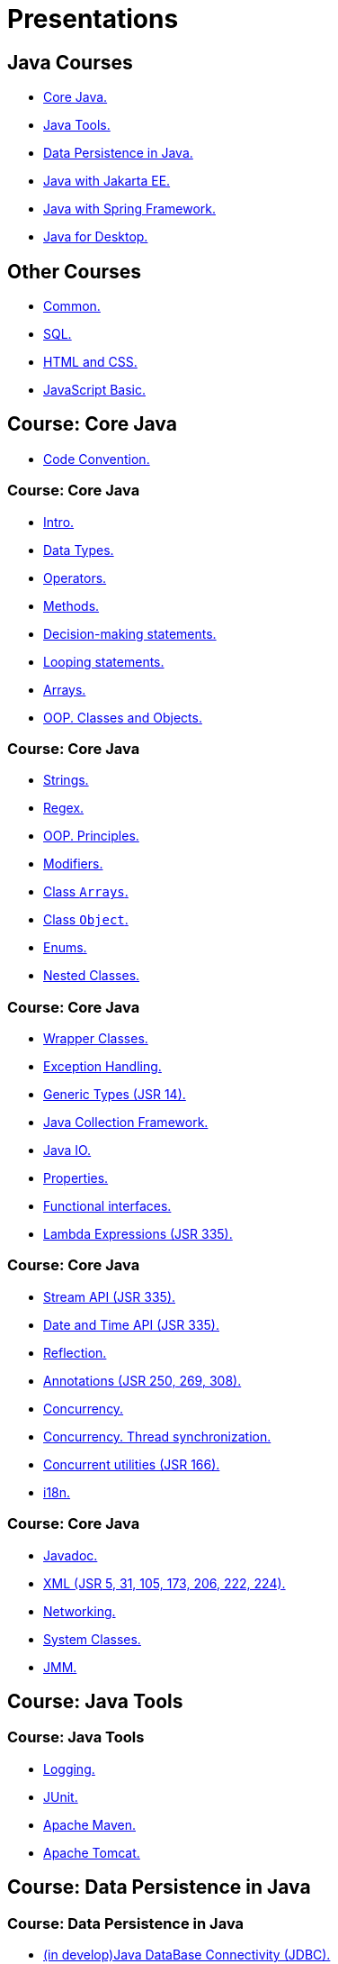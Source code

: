 = Presentations

== Java Courses

* <<course-java-core, Core Java.>>
* <<course-java-tools, Java Tools.>>
* <<course-java-data-persistence, Data Persistence in Java.>>
* <<course-java-jakarta-ee, Java with Jakarta EE.>>
* <<course-java-spring-framework, Java with Spring Framework.>>
* <<course-java-desktop, Java for Desktop.>>

== Other Courses

* <<course-common, Common.>>
* <<course-sql, SQL.>>
* <<course-html-and-css, HTML and CSS.>>
* <<course-javascript-basic, JavaScript Basic.>>

== Course: Core Java [[course-java-core]]

* link:./java/core/code-convention.html[Code Convention.]

=== Course: Core Java

* link:./java/core/intro.html[Intro.]
* link:./java/core/data-types.html[Data Types.]
* link:./java/core/operators.html[Operators.]
* link:./java/core/methods.html[Methods.]
* link:./java/core/decision-making-statements.html[Decision-making statements.]
* link:./java/core/looping-statements.html[Looping statements.]
* link:./java/core/arrays.html[Arrays.]
* link:./java/core/oop-classes-and-objects.html[OOP. Classes and Objects.]

=== Course: Core Java

* link:./java/core/strings[Strings.]
* link:./java/core/regex.html[Regex.]
* link:./java/core/oop-principles.html[OOP. Principles.]
* link:./java/core/modifiers.html[Modifiers.]
* link:./java/core/class-arrays.html[Class `Arrays`.]
* link:./java/core/class-object.html[Class `Object`.]
* link:./java/core/enums.html[Enums.]
* link:./java/core/nested-classes.html[Nested Classes.]

=== Course: Core Java

* link:./java/core/wrapper-classes.html[Wrapper Classes.]
* link:./java/core/exception-handling.html[Exception Handling.]
* link:./java/core/generic-types.html[Generic Types (JSR 14).]
* link:./java/core/java-collection-framework.html[Java Collection Framework.]
* link:./java/core/java-io.html[Java IO.]
* link:./java/core/properties.html[Properties.]
* link:./java/core/functional-interfaces.html[Functional interfaces.]
* link:./java/core/lambda-expressions.html[Lambda Expressions (JSR 335).]

=== Course: Core Java

* link:./java/core/stream-api.html[Stream API (JSR 335).]
* link:./java/core/date-and-time.html[Date and Time API (JSR 335).]
* link:./java/core/reflection.html[Reflection.]
* link:./java/core/annotations.html[Annotations (JSR 250, 269, 308).]
* link:./java/core/concurrency.html[Concurrency.]
* link:./java/core/concurrency-thread-synchronization.html[Concurrency. Thread synchronization.]
* link:./java/core/concurrent-utilities.html[Concurrent utilities (JSR 166).]
* link:./java/core/i18n.html[i18n.]

=== Course: Core Java

* link:./java/core/javadoc.html[Javadoc.]
* link:./java/core/xml.html[XML (JSR 5, 31, 105, 173, 206, 222, 224).]
* link:./java/core/networking.html[Networking.]
* link:./java/core/system-classes.html[System Classes.]
* link:./java/core/jmm.html[JMM.]

== Course: Java Tools [[course-java-tools]]

=== Course: Java Tools

* link:./java/tools/logging.html[Logging.]
* link:./java/tools/junit.html[JUnit.]
* link:./java/tools/apache-maven.html[Apache Maven.]
* link:./java/tools/apache-tomcat.html[Apache Tomcat.]

== Course: Data Persistence in Java [[course-java-data-persistence]]

=== Course: Data Persistence in Java

* link:./java/data-persistence/jdbc.html[(in develop)Java DataBase Connectivity (JDBC).]
* link:./java/data-persistence/dto.html[(in develop) Data Access Object (DAO).]
* link:./java/data-persistence/database-connection-pool.html[Database Connection Pool.]
* link:./java/data-persistence/intro-jpa.html[Intro to Java Persistence API (JPA).]
* link:./java/data-persistence/intro-hibernate.html[Intro to Hibernate.]
* link:./java/data-persistence/mapping.html[Mapping.]
* link:./java/data-persistence/query-language.html[Query Language.]
* link:./java/data-persistence/transaction.html[(in develop) Transaction.]

== Course: Java with Jakarta EE [[course-java-jakarta-ee]]

=== Course: Java with Jakarta EE

* link:./java/jakarta-ee/java-enterprise.html[Java Enterprise.]
* link:./java/jakarta-ee/servlet.html[Servlet.]
* link:./java/jakarta-ee/jsp.html[JSP.]
* link:./java/jakarta-ee/jstl.html[JSTL.]
* link:./java/jakarta-ee/el.html[EL.]
* link:./java/jakarta-ee/filter.html[Filter.]
* link:./java/jakarta-ee/i18n.html[i18n.]

== Course: Java with Spring Framework [[course-java-spring-framework]]

=== Course: Java with Spring Framework

* link:./java/spring/intro-spring.html[Intro to Spring.]
* link:./java/spring/beans.html[Beans.]
* link:./java/spring/spring-orm.html[Spring ORM.]
* link:./java/spring/spring-webmvc.html[Spring Web MVC.]

== Course: Java for Desktop [[course-java-desktop]]

=== Course: Java for Desktop

== Course: Common [[course-common]]

=== Course: Common

* link:./common/programming-languages.html[Programming languages.]
* link:./common/hardware-resources.html[Hardware Resources.]
* link:./common/git.html[Git.]
* link:./common/regular-expressions[Regular Expression.]
* link:./common/testing.html[Testing.]
* link:./common/data-structures.html[Data Structure]
* link:./common/uml.html[UML.]
* link:./common/design-principles.html[Design Principles.]

=== Course: Common

* link:./common/design-patterns.html[Design Patterns.]
* link:./common/i18n.html[i18n.]
* link:./common/architectural-patterns.html[Architectural Patterns.]
* link:./common/xml.html[XML.]
* link:./common/json.html[JSON.]
* link:./common/scrum.html[Scrum.]

== Course: SQL [[course-sql]]

=== Course: SQL

* link:./sql/database-normalization.html[Database Normalization.]

== Course: HTML and CSS [[course-html-and-css]]

=== Course: HTML and CSS

* link:./html-and-css/text-markup.html[Text Markup.]
* link:./html-and-css/link.html[Link.]
* link:./html-and-css/form.html[Form.]
* link:./html-and-css/html-tables.html[Tables.]
* link:./html-and-css/css-intro.html[CSS. Intro.]
* link:./html-and-css/css-float.html[CSS. Float.]

== Course: JavaScript Basic [[course-javascript-basic]]

=== Course: JavaScript Basic
